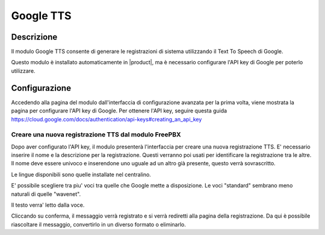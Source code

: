 Google TTS
=============================

Descrizione
-----------

Il modulo Google TTS consente di generare le registrazioni di sistema utilizzando il Text To Speech di Google.

Questo modulo è installato automaticamente in |product|, ma è necessario configurare l'API key di Google per poterlo utilizzare. 

Configurazione
--------------

Accedendo alla pagina del modulo dall'interfaccia di configurazione avanzata per la prima volta, viene mostrata la pagina per configurare l'API key di Google.
Per ottenere l'API key, seguire questa guida https://cloud.google.com/docs/authentication/api-keys#creating_an_api_key


Creare una nuova registrazione TTS dal modulo FreePBX
~~~~~~~~~~~~~~~~~~~~~~~~~~~~~~~~~~~~~~~~~~~~~~~~~~~~~~

Dopo aver configurato l'API key, il modulo presenterà l'interfaccia per creare una nuova registrazione TTS.
E' necessario inserire il nome e la descrizione per la registrazione. Questi verranno poi usati per identificare la registrazione tra le altre. Il nome deve essere univoco e inserendone uno uguale ad un altro già presente, questo verrà sovrascritto.

Le lingue disponibili sono quelle installate nel centralino.

E' possibile scegliere tra piu' voci tra quelle che Google mette a disposizione. Le voci "standard" sembrano meno naturali di quelle "wavenet".

Il testo verra' letto dalla voce.

Cliccando su conferma, il messaggio verrà registrato e si verrà rediretti alla pagina della registrazione. Da qui è possibile riascoltare il messaggio, convertirlo in un diverso formato o eliminarlo.


